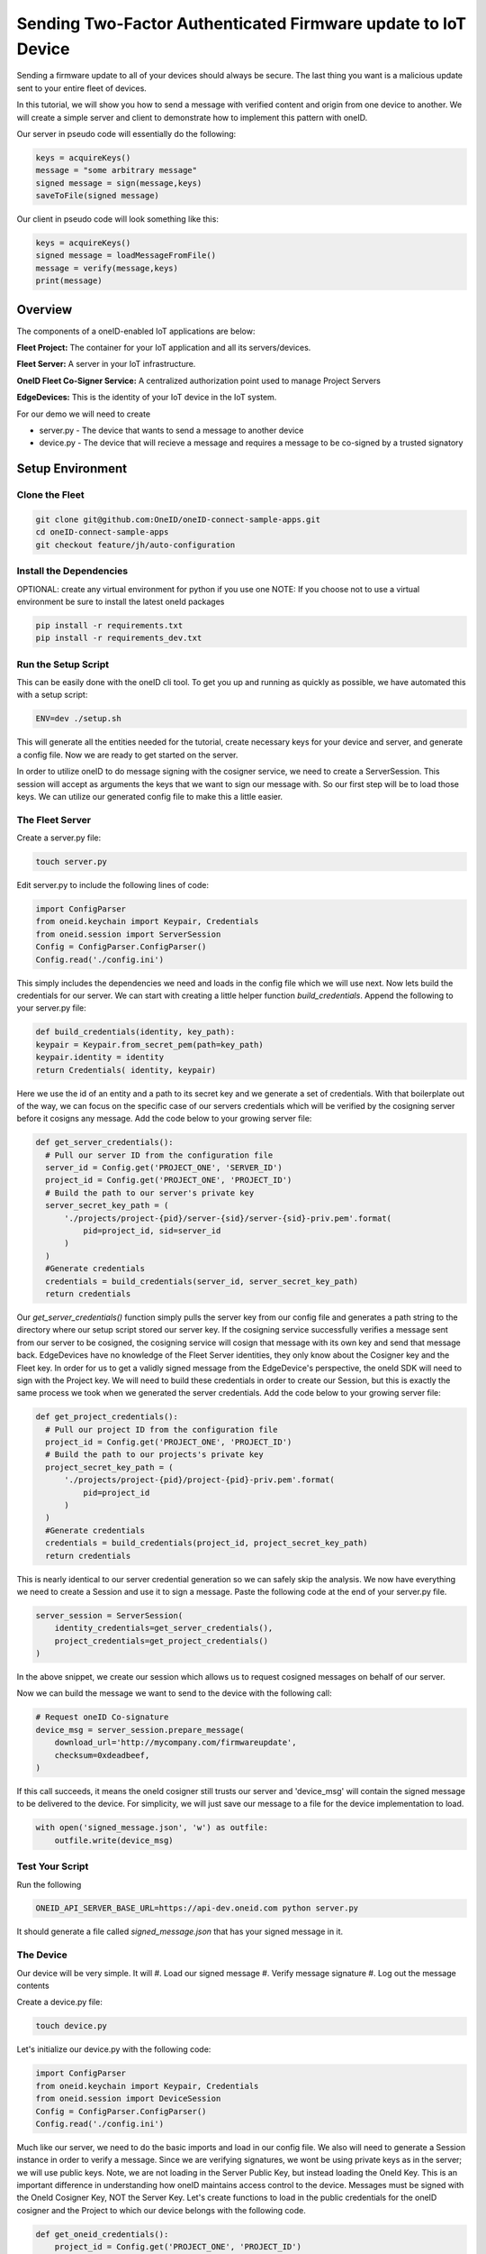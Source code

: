 Sending Two-Factor Authenticated Firmware update to IoT Device
==============================================================
Sending a firmware update to all of your devices should always be secure.
The last thing you want is a malicious update sent to your entire fleet of devices.

In this tutorial, we will show you how to send a message with verified content and origin from one device to another. We will create a simple server and client to demonstrate how to implement this pattern with oneID.

Our server in pseudo code will essentially do the following:

.. code-block:: console

   keys = acquireKeys()
   message = "some arbitrary message"
   signed message = sign(message,keys)
   saveToFile(signed message)

Our client in pseudo code will look something like this:

.. code-block:: console

   keys = acquireKeys()
   signed message = loadMessageFromFile()
   message = verify(message,keys)
   print(message)


Overview
------------------------------------------
The components of a oneID-enabled IoT applications are below:

**Fleet Project:** The container for your IoT application and all its servers/devices.

**Fleet Server:** A server in your IoT infrastructure.

**OneID Fleet Co-Signer Service:** A centralized authorization point used to manage Project Servers

**EdgeDevices:** This is the identity of your IoT device in the IoT system.

For our demo we will need to create

* server.py - The device that wants to send a message to another device
* device.py - The device that will recieve a message and requires a message to be co-signed by a trusted signatory



Setup Environment
-----------------

Clone the Fleet
~~~~~~~~~~~~~~~~~~
.. code-block:: console

   git clone git@github.com:OneID/oneID-connect-sample-apps.git
   cd oneID-connect-sample-apps
   git checkout feature/jh/auto-configuration

Install the Dependencies
~~~~~~~~~~~~~~~~~~~~~~~~
OPTIONAL: create any virtual environment for python if you use one
NOTE: If you choose not to use a virtual environment be sure to install the latest oneId packages

.. code-block:: console

   pip install -r requirements.txt
   pip install -r requirements_dev.txt


Run the Setup Script
~~~~~~~~~~~~~~~~~~~~
This can be easily done with the oneID cli tool. To get you up and running as quickly as possible, we have automated this with a setup script:

.. code-block:: console

    ENV=dev ./setup.sh

This will generate all the entities needed for the tutorial, create necessary keys for your device and server, and generate a config file.
Now we are ready to get started on the server.

In order to utilize oneID to do message signing with the cosigner service, we need to create a ServerSession. This session will accept as arguments the keys that we want to sign our message with. So our first step will be to load those keys. We can utilize our generated config file to make this a little easier.


The Fleet Server
~~~~~~~~~~~~~~~~
Create a server.py file:

.. code-block:: console

    touch server.py

Edit server.py to include the following lines of code:

.. code-block:: python

    import ConfigParser
    from oneid.keychain import Keypair, Credentials
    from oneid.session import ServerSession
    Config = ConfigParser.ConfigParser()
    Config.read('./config.ini')

This simply includes the dependencies we need and loads in the config file which we will use next.
Now lets build the credentials for our server. We can start with creating a little helper function `build_credentials`. Append the following to your server.py file:

.. code-block:: python

    def build_credentials(identity, key_path):
    keypair = Keypair.from_secret_pem(path=key_path)
    keypair.identity = identity
    return Credentials( identity, keypair)

Here we use the id of an entity and a path to its secret key and we generate a set of credentials. With that boilerplate out of the way, we can focus on the specific case of our servers credentials which will be verified by the cosigning server before it cosigns any message. Add the code below to your growing server file:

.. code-block:: python

    def get_server_credentials():
      # Pull our server ID from the configuration file
      server_id = Config.get('PROJECT_ONE', 'SERVER_ID')
      project_id = Config.get('PROJECT_ONE', 'PROJECT_ID')
      # Build the path to our server's private key
      server_secret_key_path = (
          './projects/project-{pid}/server-{sid}/server-{sid}-priv.pem'.format(
              pid=project_id, sid=server_id
          )
      )
      #Generate credentials
      credentials = build_credentials(server_id, server_secret_key_path)
      return credentials

Our `get_server_credentials()` function simply pulls the server key from our config file and generates a path string to the directory where our setup script stored our server key.
If the cosigning service successfully verifies a message sent from our server to be cosigned, the cosigning service will cosign that message with its own key and send that message back. EdgeDevices have no knowledge of the Fleet Server identities, they only know about the Cosigner key and the Fleet key. In order for us to get a validly signed message from the EdgeDevice's perspective, the oneId SDK will need to sign with the Project key. We will need to build these credentials in order to create our Session, but this is exactly the same process we took when we generated the server credentials.  Add the code below to your growing server file:

.. code-block:: python

    def get_project_credentials():
      # Pull our project ID from the configuration file
      project_id = Config.get('PROJECT_ONE', 'PROJECT_ID')
      # Build the path to our projects's private key
      project_secret_key_path = (
          './projects/project-{pid}/project-{pid}-priv.pem'.format(
              pid=project_id
          )
      )
      #Generate credentials
      credentials = build_credentials(project_id, project_secret_key_path)
      return credentials

This is nearly identical to our server credential generation so we can safely skip the analysis.
We now have everything we need to create a Session and use it to sign a message. Paste the following code at the end of your server.py file.

.. code-block:: python

    server_session = ServerSession(
        identity_credentials=get_server_credentials(),
        project_credentials=get_project_credentials()
    )

In the above snippet, we create our session which allows us to request cosigned messages on behalf of our server.

Now we can build the message we want to send to the device with the following call:

.. code-block:: python

    # Request oneID Co-signature
    device_msg = server_session.prepare_message(
        download_url='http://mycompany.com/firmwareupdate',
        checksum=0xdeadbeef,
    )

If this call succeeds, it means the oneId cosigner still trusts our server and 'device_msg' will contain the signed message to be delivered to the device.
For simplicity, we will just save our message to a file for the device implementation to load.

.. code-block:: python

    with open('signed_message.json', 'w') as outfile:
        outfile.write(device_msg)


Test Your Script
~~~~~~~~~~~~~~~~
Run the following

.. code-block:: console

    ONEID_API_SERVER_BASE_URL=https://api-dev.oneid.com python server.py

It should generate a file called `signed_message.json` that has your signed message in it.

The Device
~~~~~~~~~~
Our device will be very simple. It will
#. Load our signed message
#. Verify message signature
#. Log out the message contents

Create a device.py file:

.. code-block:: console

   touch device.py

Let's initialize our device.py with the following code:

.. code-block:: console

   import ConfigParser
   from oneid.keychain import Keypair, Credentials
   from oneid.session import DeviceSession
   Config = ConfigParser.ConfigParser()
   Config.read('./config.ini')

Much like our server, we need to do the basic imports and load in our config file.
We also will need to generate a Session instance in order to verify a message. Since we are verifying signatures, we wont be using private keys as in the server; we will use public keys.  Note, we are not loading in the Server Public Key, but instead loading the OneId Key. This is an important difference in understanding how oneID maintains access control to the device. Messages must be signed with the OneId Cosigner Key, NOT the Server Key. Let's create functions to load in the public credentials for the oneID cosigner and the Project to which our device belongs with the following code.

.. code-block:: python

    def get_oneid_credentials():
        project_id = Config.get('PROJECT_ONE', 'PROJECT_ID')
        oneid_public_key_path = (
            './projects/project-{pid}/project-{pid}-oneid-pub.pem'.format(
                pid=project_id
            )
        )
        oneid_keypair = Keypair.from_public_pem(path=oneid_public_key_path)
        oneid_keypair.identity = 'project/' + project_id
        return Credentials(
            identity=oneid_keypair.identity,
            keypair=oneid_keypair
        )
    def get_project_credentials():
        project_id = Config.get('PROJECT_ONE', 'PROJECT_ID')
        project_public_key_path = (
            './projects/project-{pid}/project-{pid}-pub.pem'.format(
                pid=project_id
            )
        )
        project_keypair = Keypair.from_public_pem(path=project_public_key_path)
        project_keypair.identity = project_id
        return Credentials(
            identity=project_keypair.identity,
            keypair=project_keypair
        )

You will notice two key differences here. We are calling `Keypair.from_public_pem` instead of `Keypair.from_private_pem` and we are using a path that points to where we are keeping our oneID keypair on file.

With these helper functions, we can now instantiate our DeviceSession with the following code:


.. code-block:: python

    device_session = DeviceSession(
        project_credentials=get_project_credentials(),
        oneid_credentials=get_oneid_credentials()
    )

We are now ready to grab the signed_message our server saved

.. code-block:: python

    message_file = open('signed_message.json','r')
    signed_message = message_file.read()

Now we can verify the message and pull out some of the claims.

.. code-block:: python

    #This will throw an error if its not verified
      claims = device_session.verify_message(signed_message)
      print('Success!')
      print(claims.get('download_url'))
      print(claims.get('checksum'))

If the message had an invalid signature, the SDK will throw an error during the `verify_message` call. Depending on the time between when you first ran the server.py file and your device.py that may infact be the case because the token expiration of the signature. Generate an updated signature by running server.py and then run device.py immediately after.

Test your Script
~~~~~~~~~~~~~~~~

Run the following

.. code-block:: console

    ONEID_API_SERVER_BASE_URL=https://api-dev.oneid.com python device.py

It should generate a file called `signed_message.json' that has your signed message in it.

.. code-block:: console

    Success!
    http://mycompany.com/firmwareupdate
    3735928559


.. _oneID developer account: https://developer.oneid.com/console
.. _oneID developer console: https://developer.oneid.com/console
.. _Redis Quick Start: http://redis.io/topics/quickstart
